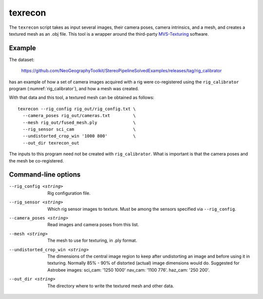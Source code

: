 .. _texrecon:

texrecon
--------

The ``texrecon`` script takes as input several images, their camera
poses, camera intrinsics, and a mesh, and creates a textured mesh as
an .obj file. This tool is a wrapper around the third-party 
`MVS-Texturing <https://github.com/nmoehrle/mvs-texturing>`_ software.

Example
^^^^^^^

The dataset:

    https://github.com/NeoGeographyToolkit/StereoPipelineSolvedExamples/releases/tag/rig_calibrator

has an example of how a set of camera images acquired with a rig were
co-registered using the ``rig_calibrator`` program
(:numref:`rig_calibrator`), and how a mesh was created.

With that data and this tool, a textured mesh can be obtained as follows::

    texrecon --rig_config rig_out/rig_config.txt \
      --camera_poses rig_out/cameras.txt         \
      --mesh rig_out/fused_mesh.ply              \
      --rig_sensor sci_cam                       \
      --undistorted_crop_win '1000 800'          \
      --out_dir texrecon_out

The inputs to this program need not be created with
``rig_calibrator``. What is important is that the camera poses and the
mesh be co-registered.

Command-line options
^^^^^^^^^^^^^^^^^^^^

--rig_config <string>
   Rig configuration file.
--rig_sensor <string>
   Which rig sensor images to texture. Must be among the sensors 
   specified via ``--rig_config``.
--camera_poses <string>
   Read images and camera poses from this list.
--mesh <string>
   The mesh to use for texturing, in .ply format.
--undistorted_crop_win <string>
   The dimensions of the central image region to keep
   after undistorting an image and before using it in texturing.
   Normally 85% - 90% of distorted (actual) image
   dimensions would do. Suggested for Astrobee images: sci_cam: '1250
   1000' nav_cam: '1100 776'. haz_cam: '250 200'.
--out_dir <string>
   The directory where to write the textured mesh and
   other data.
